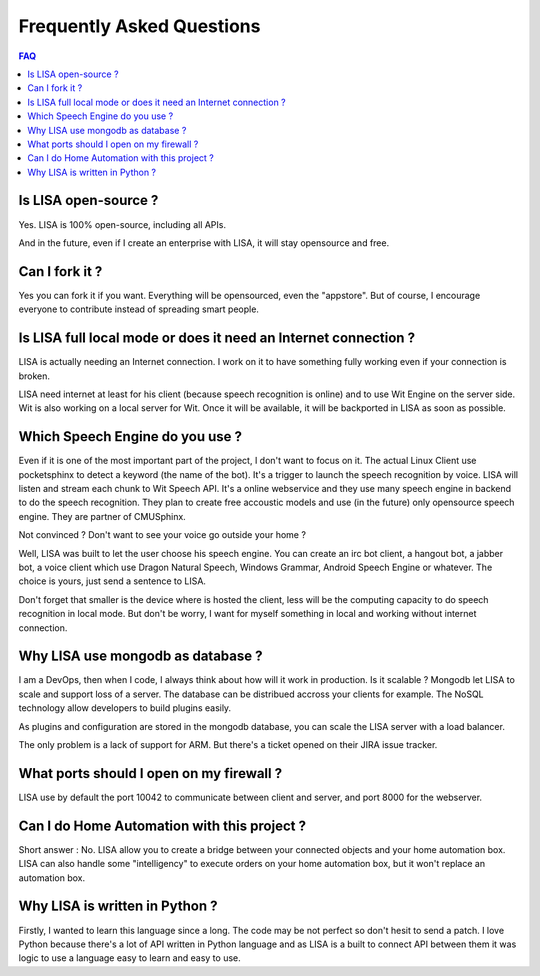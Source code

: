 Frequently Asked Questions
==========================

.. contents:: FAQ

Is LISA open-source ?
---------------------

Yes. LISA is 100% open-source, including all APIs.

And in the future, even if I create an enterprise with LISA, it will stay opensource and free.

Can I fork it ?
---------------

Yes you can fork it if you want. Everything will be opensourced, even the "appstore".
But of course, I encourage everyone to contribute instead of spreading smart people.

Is LISA full local mode or does it need an Internet connection ?
----------------------------------------------------------------

LISA is actually needing an Internet connection. I work on it to have something fully working even if your
connection is broken.

LISA need internet at least for his client (because speech recognition is online) and to use Wit Engine
on the server side. Wit is also working on a local server for Wit. Once it will be available, it will be
backported in LISA as soon as possible.

Which Speech Engine do you use ?
--------------------------------
Even if it is one of the most important part of the project, I don't want to focus on it.
The actual Linux Client use pocketsphinx to detect a keyword (the name of the bot).
It's a trigger to launch the speech recognition by voice. LISA will listen and stream each
chunk to Wit Speech API. It's a online webservice and they use many speech engine in backend
to do the speech recognition. They plan to create free accoustic models and use (in the future)
only opensource speech engine. They are partner of CMUSphinx.

Not convinced ? Don't want to see your voice go outside your home ?

Well, LISA was built to let the user choose his speech engine. You can create an irc bot client,
a hangout bot, a jabber bot, a voice client which use Dragon Natural Speech, Windows Grammar,
Android Speech Engine or whatever. The choice is yours, just send a sentence to LISA.

Don't forget that smaller is the device where is hosted the client, less will be the computing capacity
to do speech recognition in local mode. But don't be worry, I want for myself something in local and working
without internet connection.

Why LISA use mongodb as database ?
----------------------------------

I am a DevOps, then when I code, I always think about how will it work in production. Is it scalable ?
Mongodb let LISA to scale and support loss of a server. The database can be distribued accross your
clients for example. The NoSQL technology allow developers to build plugins easily.

As plugins and configuration are stored in the mongodb database, you can scale the LISA server with
a load balancer.

The only problem is a lack of support for ARM. But there's a ticket opened on their JIRA issue tracker.

What ports should I open on my firewall ?
-----------------------------------------

LISA use by default the port 10042 to communicate between client and server, and port 8000 for the webserver.

Can I do Home Automation with this project ?
--------------------------------------------
Short answer : No. LISA allow you to create a bridge between your connected objects and your home automation box.
LISA can also handle some "intelligency" to execute orders on your home automation box, but it won't replace
an automation box.

Why LISA is written in Python ?
-------------------------------
Firstly, I wanted to learn this language since a long. The code may be not perfect so don't hesit to send a patch.
I love Python because there's a lot of API written in Python language and as LISA is a built to connect API between them
it was logic to use a language easy to learn and easy to use.